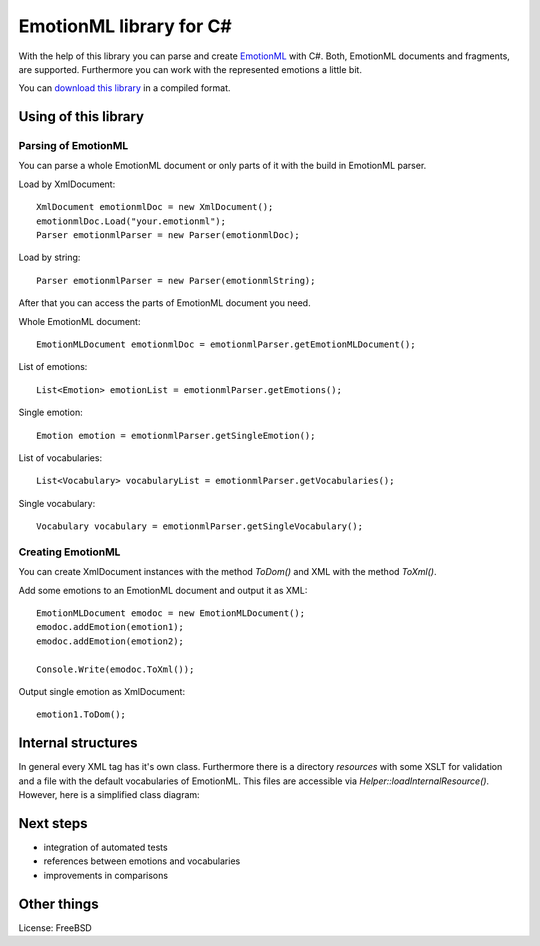 EmotionML library for C#
========================

With the help of this library you can parse and create `EmotionML <http://www.w3.org/TR/emotionml/>`_ with C#.
Both, EmotionML documents and fragments, are supported.
Furthermore you can work with the represented emotions a little bit.

You can `download this library <https://github.com/gfobe/EmotionML-Lib-CSharp/raw/11120475f4434db3ed5e962b26be03e82d364a9f/dll/EmotionML.dll>`_ in a compiled format.

Using of this library
---------------------
Parsing of EmotionML
^^^^^^^^^^^^^^^^^^^^
You can parse a whole EmotionML document or only parts of it with the build in EmotionML parser.

Load by XmlDocument::

    XmlDocument emotionmlDoc = new XmlDocument();
    emotionmlDoc.Load("your.emotionml");
    Parser emotionmlParser = new Parser(emotionmlDoc);

	
Load by string::

    Parser emotionmlParser = new Parser(emotionmlString);


After that you can access the parts of EmotionML document you need.

Whole EmotionML document::

    EmotionMLDocument emotionmlDoc = emotionmlParser.getEmotionMLDocument();

	
List of emotions::

    List<Emotion> emotionList = emotionmlParser.getEmotions();

	
Single emotion::

    Emotion emotion = emotionmlParser.getSingleEmotion();

	
List of vocabularies::

    List<Vocabulary> vocabularyList = emotionmlParser.getVocabularies();

	
Single vocabulary::

    Vocabulary vocabulary = emotionmlParser.getSingleVocabulary();

	
Creating EmotionML
^^^^^^^^^^^^^^^^^^
You can create XmlDocument instances with the method *ToDom()* and XML with the method *ToXml()*.

Add some emotions to an EmotionML document and output it as XML::

   EmotionMLDocument emodoc = new EmotionMLDocument();
   emodoc.addEmotion(emotion1);
   emodoc.addEmotion(emotion2);
   
   Console.Write(emodoc.ToXml());

   
Output single emotion as XmlDocument::

   emotion1.ToDom();
   

Internal structures
-------------------
In general every XML tag has it's own class. 
Furthermore there is a directory *resources* with some XSLT for validation and a file with the default vocabularies of EmotionML. 
This files are accessible via *Helper::loadInternalResource()*. 
However, here is a simplified class diagram:

.. image:: https://raw.github.com/gfobe/EmotionML-Lib-CSharp/12c371608a52035d0195ec45310c16cb0d91530b/doc/class-diagramm-EmotionML-lib_easy.png

Next steps
----------
- integration of automated tests
- references between emotions and vocabularies
- improvements in comparisons

Other things
------------
License: FreeBSD